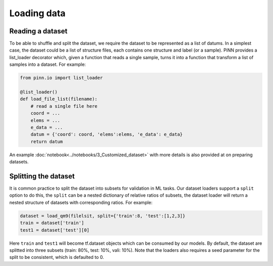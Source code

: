 ============
Loading data
============

Reading a dataset
-----------------

To be able to shuffle and split the dataset, we require the dataset to
be represented as a list of datums. In a simplest case, the dataset
could be a list of structure files, each contains one structure and
label (or a sample). PiNN provides a list_loader decorator which,
given a function that reads a single sample, turns it into a function
that transform a list of samples into a dataset. For example:

.. code-block:: python

    from pinn.io import list_loader
    
    @list_loader()
    def load_file_list(filename):
	# read a single file here
        coord = ...
	elems = ...
	e_data = ...
	datum = {'coord': coord, 'elems':elems, 'e_data': e_data}
	return datum

An example :doc:`notebook<../notebooks/3_Customized_dataset>` with more
details is also provided at on preparing datasets.

Splitting the dataset
---------------------

It is common practice to split the dataset into subsets for validation
in ML tasks. Our dataset loaders support a ``split`` option to do
this, the ``split`` can be a nested dictionary of relative ratios of
subsets, the dataset loader will return a nested structure of
datasets with corresponding ratios. For example:

.. code:: python
	  
    dataset = load_qm9(filelsit, split={'train':8, 'test':[1,2,3]}
    train = dataset['train']
    test1 = dataset['test'][0]

Here ``train`` and ``test1`` will become tf.dataset objects which can
be consumed by our models. By default, the dataset are splitted into
three subsets (train: 80%, test: 10%, vali: 10%). Note that the
loaders also requires a seed parameter for the split to be consistent,
which is defaulted to 0.
